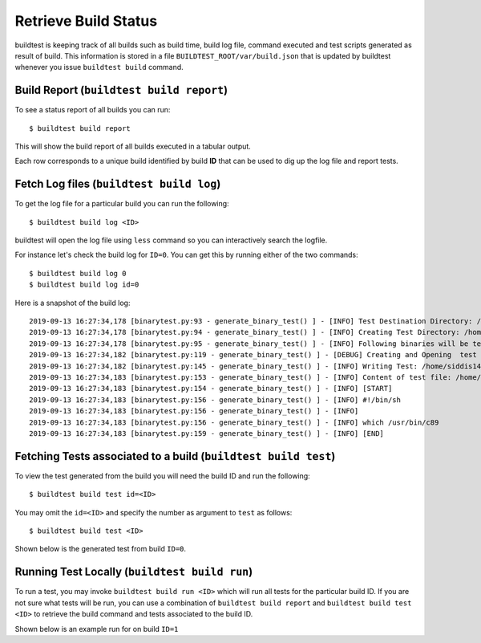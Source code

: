 .. _build_status:

Retrieve Build Status
======================

buildtest is keeping track of all builds such as build time, build log file, command
executed and test scripts generated as result of build. This information is stored in a file ``BUILDTEST_ROOT/var/build.json``
that is updated by buildtest whenever you issue ``buildtest build`` command.

Build Report (``buildtest build report``)
------------------------------------------

To see a status report of all builds you can run::

    $ buildtest build report

This will show the build report of all builds executed in a tabular output.

.. program-output:: cat docgen/build-report.txt

Each row corresponds to a unique build identified by build **ID** that can be used to dig up the log file
and report tests.

Fetch Log files (``buildtest build log``)
-----------------------------------------
To get the log file for a particular build you can run the following::


    $ buildtest build log <ID>

buildtest will open the log file using ``less`` command so you can interactively search the logfile.

For instance let's check the build log for ``ID=0``. You can get this by running either of the two commands::

    $ buildtest build log 0
    $ buildtest build log id=0

Here is a snapshot of the build log::

    2019-09-13 16:27:34,178 [binarytest.py:93 - generate_binary_test() ] - [INFO] Test Destination Directory: /home/siddis14/tmp/system/gcc
    2019-09-13 16:27:34,178 [binarytest.py:94 - generate_binary_test() ] - [INFO] Creating Test Directory: /home/siddis14/tmp/system/gcc
    2019-09-13 16:27:34,178 [binarytest.py:95 - generate_binary_test() ] - [INFO] Following binaries will be tested: ['/usr/bin/c89', '/usr/bin/c99', '/usr/bin/gcc', '/usr/bin/gcc-ar', '/usr/bin/gcc-nm', '/usr/bin/gcc-ranlib', '/usr/bin/gcov', '/usr/bin/x86_64-redhat-linux-gcc']
    2019-09-13 16:27:34,182 [binarytest.py:119 - generate_binary_test() ] - [DEBUG] Creating and Opening  test file: /home/siddis14/tmp/system/gcc/_usr_bin_c89.sh for writing
    2019-09-13 16:27:34,182 [binarytest.py:145 - generate_binary_test() ] - [INFO] Writing Test: /home/siddis14/tmp/system/gcc/_usr_bin_c89.sh and setting permission to 755
    2019-09-13 16:27:34,183 [binarytest.py:153 - generate_binary_test() ] - [INFO] Content of test file: /home/siddis14/tmp/system/gcc/_usr_bin_c89.sh
    2019-09-13 16:27:34,183 [binarytest.py:154 - generate_binary_test() ] - [INFO] [START]
    2019-09-13 16:27:34,183 [binarytest.py:156 - generate_binary_test() ] - [INFO] #!/bin/sh
    2019-09-13 16:27:34,183 [binarytest.py:156 - generate_binary_test() ] - [INFO]
    2019-09-13 16:27:34,183 [binarytest.py:156 - generate_binary_test() ] - [INFO] which /usr/bin/c89
    2019-09-13 16:27:34,183 [binarytest.py:159 - generate_binary_test() ] - [INFO] [END]

Fetching Tests associated to a build (``buildtest build test``)
-----------------------------------------------------------------

To view the test generated from the build you will need the build ID and run the following::

    $ buildtest build test id=<ID>

You may omit the ``id=<ID>`` and specify the number as argument to ``test`` as follows::

    $ buildtest build test <ID>

Shown below is the generated test from build ``ID=0``.

.. program-output:: cat docgen/build-test-example.txt

Running Test Locally (``buildtest build run``)
----------------------------------------------------

To run a test, you may invoke ``buildtest build run <ID>`` which will run all tests for the particular build ID. If
you are not sure what tests will be run, you can use a combination of ``buildtest build report`` and ``buildtest build test <ID>``
to retrieve the build command and tests associated to the build ID.

Shown below is an example run for on build ``ID=1``

.. program-output:: cat docgen/build-run-example.txt

